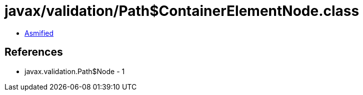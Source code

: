 = javax/validation/Path$ContainerElementNode.class

 - link:Path$ContainerElementNode-asmified.java[Asmified]

== References

 - javax.validation.Path$Node - 1
